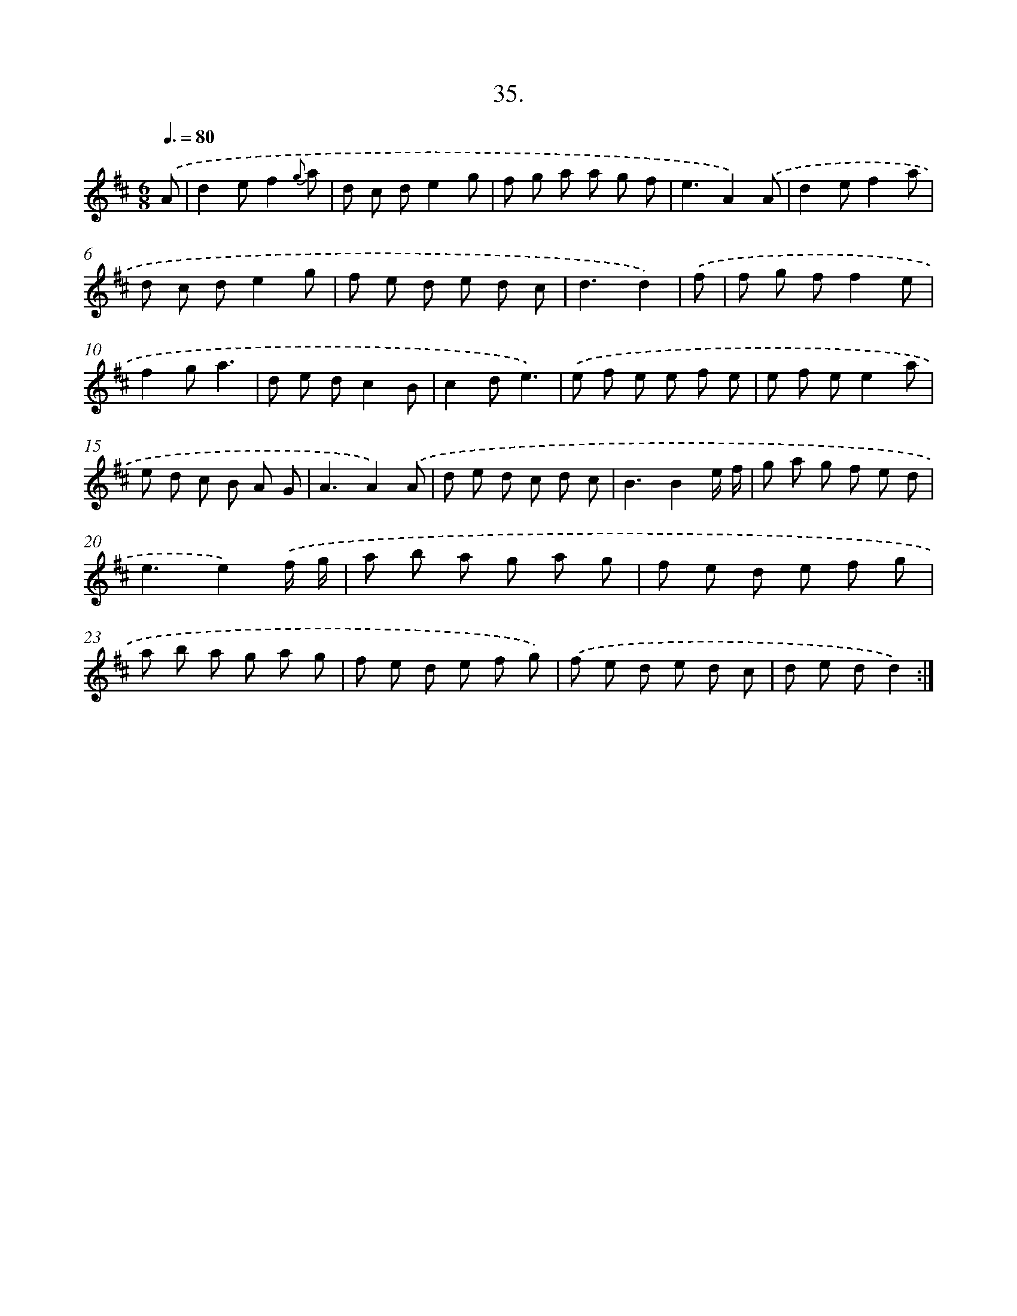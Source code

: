 X: 13749
T: 35.
%%abc-version 2.0
%%abcx-abcm2ps-target-version 5.9.1 (29 Sep 2008)
%%abc-creator hum2abc beta
%%abcx-conversion-date 2018/11/01 14:37:37
%%humdrum-veritas 1021074429
%%humdrum-veritas-data 1922273566
%%continueall 1
%%barnumbers 0
L: 1/8
M: 6/8
Q: 3/8=80
K: D clef=treble
.('A [I:setbarnb 1]|
d2ef2{g} a |
d c de2g |
f g a a g f |
e3A2).('A |
d2ef2a |
d c de2g |
f e d e d c |
d3d2) |
.('f [I:setbarnb 9]|
f g ff2e |
f2ga3 |
d e dc2B |
c2de3) |
.('e f e e f e |
e f ee2a |
e d c B A G |
A3A2).('A |
d e d c d c |
B3B2e/ f/ |
g a g f e d |
e3e2).('f/ g/ |
a b a g a g |
f e d e f g |
a b a g a g |
f e d e f g) |
.('f e d e d c |
d e dd2) :|]
